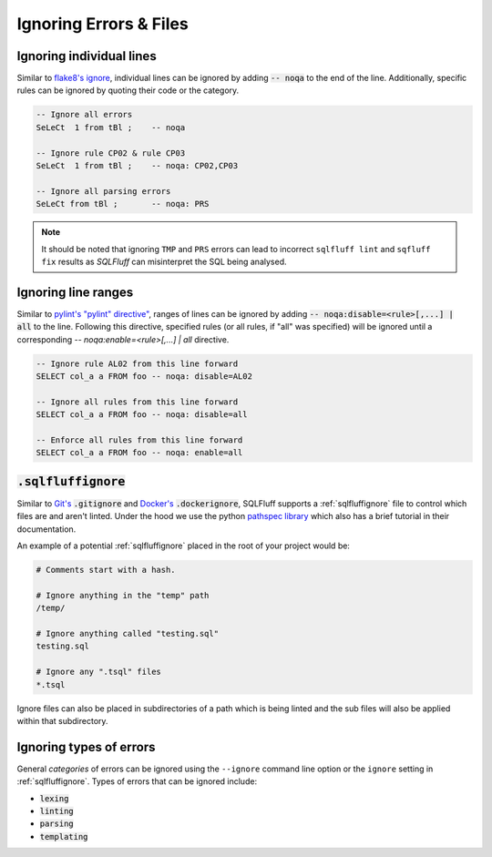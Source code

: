 .. _ignoreconfig:

Ignoring Errors & Files
-----------------------

.. _inline_ignoring_errors:

Ignoring individual lines
^^^^^^^^^^^^^^^^^^^^^^^^^

Similar to `flake8's ignore`_, individual lines can be ignored by adding
:code:`-- noqa` to the end of the line. Additionally, specific rules can
be ignored by quoting their code or the category.

.. code-block:: sql

    -- Ignore all errors
    SeLeCt  1 from tBl ;    -- noqa

    -- Ignore rule CP02 & rule CP03
    SeLeCt  1 from tBl ;    -- noqa: CP02,CP03

    -- Ignore all parsing errors
    SeLeCt from tBl ;       -- noqa: PRS

.. note::
   It should be noted that ignoring ``TMP`` and ``PRS`` errors can lead to
   incorrect ``sqlfluff lint`` and ``sqfluff fix`` results as `SQLFluff` can
   misinterpret the SQL being analysed.

.. _`flake8's ignore`: https://flake8.pycqa.org/en/3.1.1/user/ignoring-errors.html#in-line-ignoring-errors

.. _inline_ignoring_ranges:

Ignoring line ranges
^^^^^^^^^^^^^^^^^^^^

Similar to `pylint's "pylint" directive"`_, ranges of lines can be ignored by
adding :code:`-- noqa:disable=<rule>[,...] | all` to the line. Following this
directive, specified rules (or all rules, if "all" was specified) will be
ignored until a corresponding `-- noqa:enable=<rule>[,...] | all` directive.

.. code-block:: sql

    -- Ignore rule AL02 from this line forward
    SELECT col_a a FROM foo -- noqa: disable=AL02

    -- Ignore all rules from this line forward
    SELECT col_a a FROM foo -- noqa: disable=all

    -- Enforce all rules from this line forward
    SELECT col_a a FROM foo -- noqa: enable=all


.. _`pylint's "pylint" directive"`: http://pylint.pycqa.org/en/latest/user_guide/message-control.html

.. _sqlfluffignore:

:code:`.sqlfluffignore`
^^^^^^^^^^^^^^^^^^^^^^^

Similar to `Git's`_ :code:`.gitignore` and `Docker's`_ :code:`.dockerignore`,
SQLFluff supports a :ref:`sqlfluffignore` file to control which files are and
aren't linted. Under the hood we use the python `pathspec library`_ which also
has a brief tutorial in their documentation.

An example of a potential :ref:`sqlfluffignore` placed in the root of your
project would be:

.. code-block:: cfg

    # Comments start with a hash.

    # Ignore anything in the "temp" path
    /temp/

    # Ignore anything called "testing.sql"
    testing.sql

    # Ignore any ".tsql" files
    *.tsql

Ignore files can also be placed in subdirectories of a path which is being
linted and the sub files will also be applied within that subdirectory.


.. _`Git's`: https://git-scm.com/docs/gitignore#_pattern_format
.. _`Docker's`: https://docs.docker.com/engine/reference/builder/#dockerignore-file
.. _`pathspec library`: https://python-path-specification.readthedocs.io/

Ignoring types of errors
^^^^^^^^^^^^^^^^^^^^^^^^
General *categories* of errors can be ignored using the ``--ignore`` command
line option or the ``ignore`` setting in :ref:`sqlfluffignore`. Types of errors
that can be ignored include:

* :code:`lexing`
* :code:`linting`
* :code:`parsing`
* :code:`templating`
